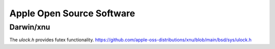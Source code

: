 Apple Open Source Software
==========================

Darwin/xnu
----------

The `ulock.h` provides futex functionality.
https://github.com/apple-oss-distributions/xnu/blob/main/bsd/sys/ulock.h